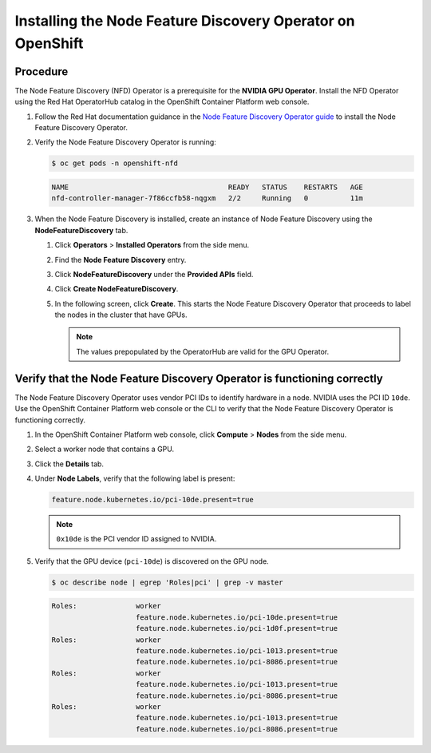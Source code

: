 .. Date: Nov 15 2021
.. Author: kquinn

.. _install-nfd:

###########################################################
Installing the Node Feature Discovery Operator on OpenShift
###########################################################

*********
Procedure
*********

The Node Feature Discovery (NFD) Operator is a prerequisite for the **NVIDIA GPU Operator**. Install the NFD Operator using the Red Hat OperatorHub catalog in the OpenShift Container Platform web console.

#. Follow the Red Hat documentation guidance in the `Node Feature Discovery Operator guide <https://docs.openshift.com/container-platform/latest/hardware_enablement/psap-node-feature-discovery-operator.html>`_ to install the Node Feature Discovery Operator.

#. Verify the Node Feature Discovery Operator is running:

   .. code-block:: console

      $ oc get pods -n openshift-nfd

   .. code-block:: console

      NAME                                      READY   STATUS    RESTARTS   AGE
      nfd-controller-manager-7f86ccfb58-nqgxm   2/2     Running   0          11m

#. When the Node Feature Discovery is installed, create an instance of Node Feature Discovery using the **NodeFeatureDiscovery** tab.

   #. Click **Operators** > **Installed Operators** from the side menu.

   #. Find the **Node Feature Discovery** entry.

   #. Click **NodeFeatureDiscovery** under the **Provided APIs** field.

   #. Click **Create NodeFeatureDiscovery**.

   #. In the following screen, click **Create**. This starts the Node Feature Discovery Operator that proceeds to label the nodes in the cluster that have GPUs.

      .. note:: The values prepopulated by the OperatorHub are valid for the GPU Operator.

*************************************************************************
Verify that the Node Feature Discovery Operator is functioning correctly
*************************************************************************

The Node Feature Discovery Operator uses vendor PCI IDs to identify hardware in a node. NVIDIA uses the PCI ID ``10de``. Use the OpenShift Container Platform web console or the CLI to verify that the Node Feature Discovery Operator is functioning correctly.


#. In the OpenShift Container Platform web console, click **Compute** > **Nodes** from the side menu.

#. Select a worker node that contains a GPU.

#. Click the **Details** tab.

#. Under **Node Labels**, verify that the following label is present:

   .. code-block:: console

      feature.node.kubernetes.io/pci-10de.present=true

   .. note:: ``0x10de`` is the PCI vendor ID assigned to NVIDIA.

#. Verify that the GPU device (``pci-10de``) is discovered on the GPU node.

   .. code-block:: console

      $ oc describe node | egrep 'Roles|pci' | grep -v master

   .. code-block:: console

      Roles:              worker
                          feature.node.kubernetes.io/pci-10de.present=true
                          feature.node.kubernetes.io/pci-1d0f.present=true
      Roles:              worker
                          feature.node.kubernetes.io/pci-1013.present=true
                          feature.node.kubernetes.io/pci-8086.present=true
      Roles:              worker
                          feature.node.kubernetes.io/pci-1013.present=true
                          feature.node.kubernetes.io/pci-8086.present=true
      Roles:              worker
                          feature.node.kubernetes.io/pci-1013.present=true
                          feature.node.kubernetes.io/pci-8086.present=true
